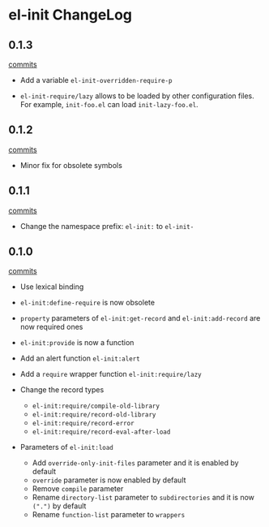 * el-init ChangeLog

** 0.1.3

[[https://github.com/HKey/el-init/compare/0.1.2...0.1.3][commits]]

- Add a variable =el-init-overridden-require-p=

- =el-init-require/lazy= allows to be loaded by other configuration files. \\
  For example, =init-foo.el= can load =init-lazy-foo.el=.

** 0.1.2

[[https://github.com/HKey/el-init/compare/0.1.1...0.1.2][commits]]

- Minor fix for obsolete symbols

** 0.1.1

[[https://github.com/HKey/el-init/compare/0.1.0...0.1.1][commits]]

- Change the namespace prefix: =el-init:= to =el-init-=

** 0.1.0

[[https://github.com/HKey/el-init/compare/0.0.9...0.1.0][commits]]

- Use lexical binding

- =el-init:define-require= is now obsolete

- =property= parameters of =el-init:get-record= and =el-init:add-record= are
  now required ones

- =el-init:provide= is now a function

- Add an alert function =el-init:alert=

- Add a =require= wrapper function =el-init:require/lazy=

- Change the record types
  - =el-init:require/compile-old-library=
  - =el-init:require/record-old-library=
  - =el-init:require/record-error=
  - =el-init:require/record-eval-after-load=

- Parameters of =el-init:load=
  - Add =override-only-init-files= parameter and it is enabled by default
  - =override= parameter is now enabled by default
  - Remove =compile= parameter
  - Rename =directory-list= parameter to =subdirectories= and it is now
    =(".")= by default
  - Rename =function-list= parameter to =wrappers=

